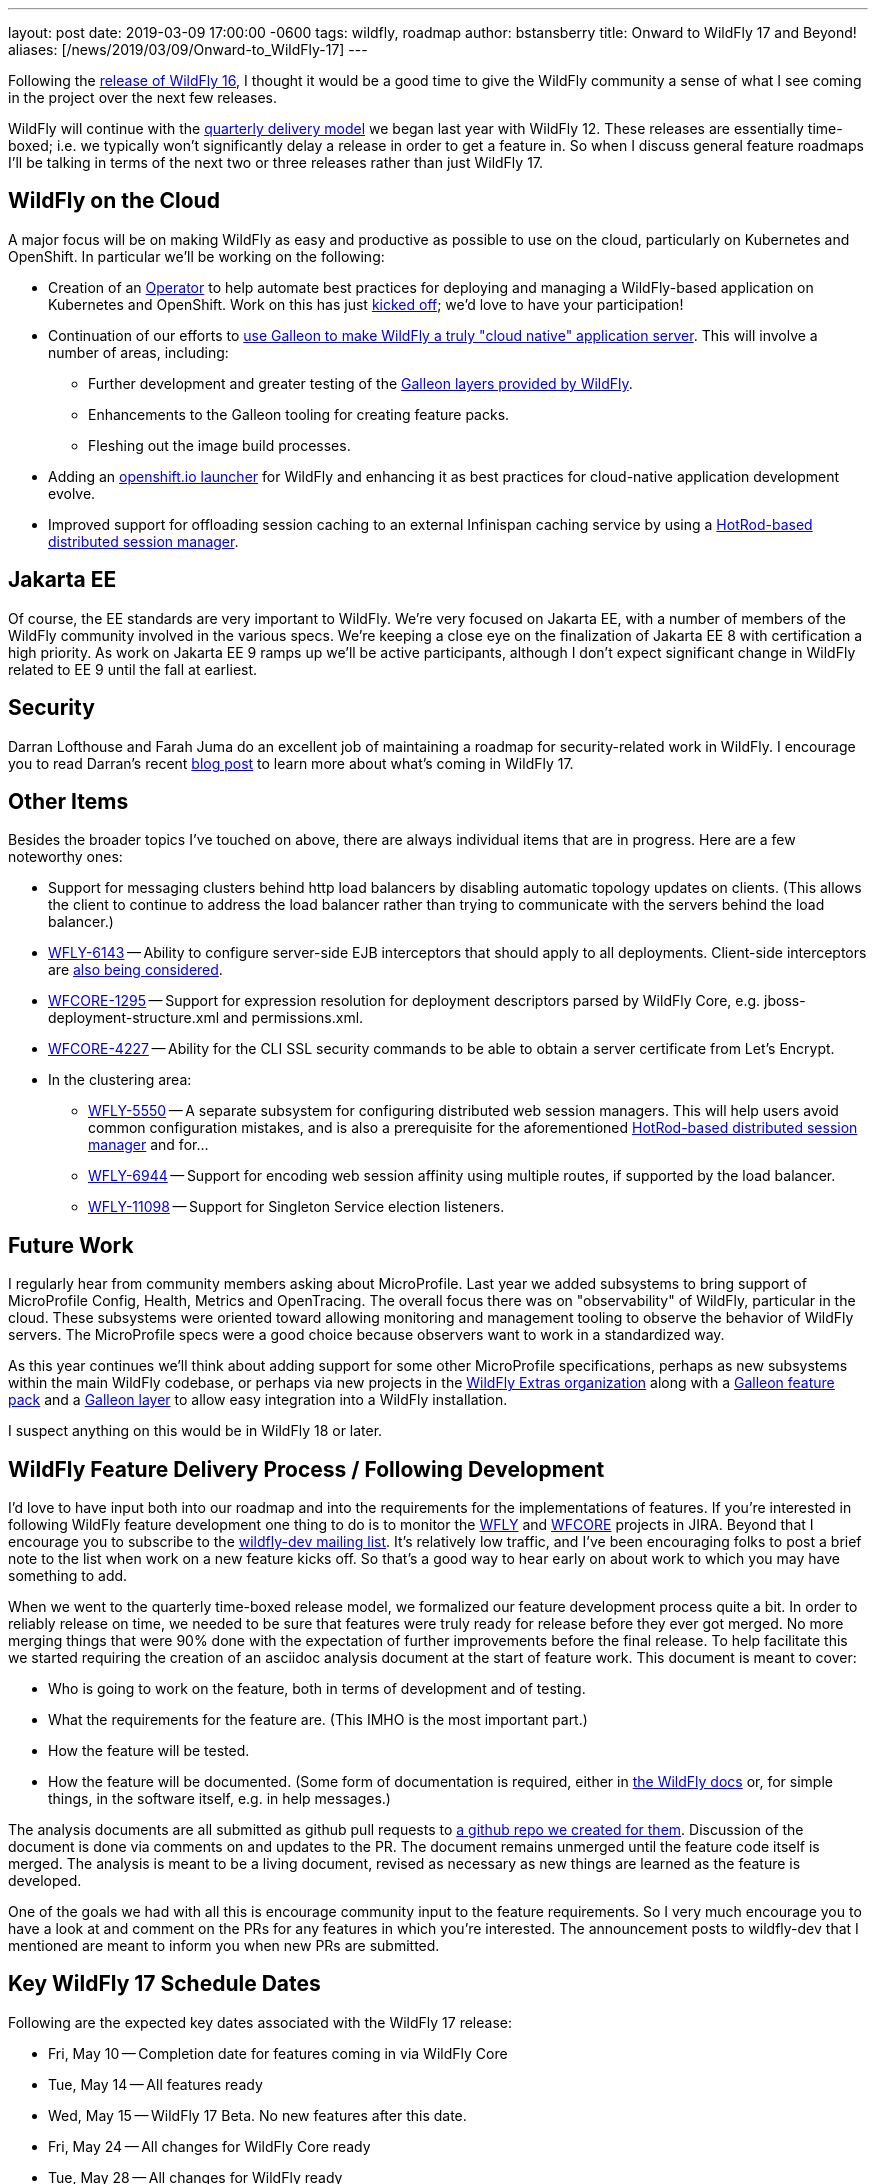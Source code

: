 ---
layout: post
date:   2019-03-09 17:00:00 -0600
tags:   wildfly, roadmap
author: bstansberry
title: Onward to WildFly 17 and Beyond!
aliases: [/news/2019/03/09/Onward-to_WildFly-17]
---

Following the link:https://wildfly.org/news/2019/02/27/WildFly16-Final-Released[release of WildFly 16], I thought it would be a good time to give the WildFly community a sense of what I see coming in the project over the next few releases.

WildFly will continue with the link:http://lists.jboss.org/pipermail/wildfly-dev/2017-December/006250.html[quarterly delivery model] we began last year with WildFly 12. These releases are essentially time-boxed; i.e. we typically won't significantly delay a release in order to get a feature in. So when I discuss general feature roadmaps I'll be talking in terms of the next two or three releases rather than just WildFly 17.

WildFly on the Cloud
--------------------

A major focus will be on making WildFly as easy and productive as possible to use on the cloud, particularly on Kubernetes and OpenShift. In particular we'll be working on the following:

 * Creation of an link:https://coreos.com/blog/introducing-operators.html[Operator] to help automate best practices for deploying and managing a WildFly-based application on Kubernetes and OpenShift. Work on this has just link:http://lists.jboss.org/pipermail/wildfly-dev/2019-March/006798.html[kicked off]; we'd love to have your participation!
 * Continuation of our efforts to link:http://wildfly.org/news/2019/03/01/Galleon_Openshift/[use Galleon to make WildFly a truly "cloud native" application server]. This will involve a number of areas, including:
 ** Further development and greater testing of the link:http://docs.wildfly.org/16/Admin_Guide.html#Galleon_Provisioning[Galleon layers provided by WildFly].
 ** Enhancements to the Galleon tooling for creating feature packs.
 ** Fleshing out the image build processes.
 * Adding an link:https://launch.openshift.io/launch/[openshift.io launcher] for WildFly and enhancing it as best practices for cloud-native application development evolve.
 * Improved support for offloading session caching to an external Infinispan caching service by using a link:https://issues.redhat.com/browse/WFLY-7719[HotRod-based distributed session manager].

Jakarta EE
----------

Of course, the EE standards are very important to WildFly. We're very focused on Jakarta EE, with a number of members of the WildFly community involved in the various specs. We're keeping a close eye on the finalization of Jakarta EE 8 with certification a high priority. As work on Jakarta EE 9 ramps up we'll be active participants, although I don't expect significant change in WildFly related to EE 9 until the fall at earliest.

Security
--------

Darran Lofthouse and Farah Juma do an excellent job of maintaining a roadmap for security-related work in WildFly. I encourage you to read Darran's recent link:https://darranl.blogspot.com/2019/03/security-features-for-wildfly-17.html[blog post] to learn more about what's coming in WildFly 17.

Other Items
-----------

Besides the broader topics I've touched on above, there are always individual items that are in progress. Here are a few noteworthy ones:

 * Support for messaging clusters behind http load balancers by disabling automatic topology updates on clients. (This allows the client to continue to address the load balancer rather than trying to communicate with the servers behind the load balancer.)
 * link:https://issues.redhat.com/browse/WFLY-6143[WFLY-6143] -- Ability to configure server-side EJB interceptors that should apply to all deployments. Client-side interceptors are link:https://issues.redhat.com/browse/WFLY-6144[also being considered].
 * link:https://issues.redhat.com/browse/WFCORE-1295[WFCORE-1295] -- Support for expression resolution for deployment descriptors parsed by WildFly Core, e.g. jboss-deployment-structure.xml and permissions.xml.
 * link:https://issues.redhat.com/browse/WFCORE-4227[WFCORE-4227] -- Ability for the CLI SSL security commands to be able to obtain a server certificate from Let's Encrypt.
 * In the clustering area:
 ** link:https://issues.redhat.com/browse/WFLY-5550[WFLY-5550] -- A separate subsystem for configuring distributed web session managers. This will help users avoid common configuration mistakes, and is also a prerequisite for the aforementioned link:https://issues.redhat.com/browse/WFLY-7719[HotRod-based distributed session manager] and for...
 ** link:https://issues.redhat.com/browse/WFLY-6944[WFLY-6944] -- Support for encoding web session affinity using multiple routes, if supported by the load balancer.
 ** https://issues.redhat.com/browse/WFLY-11098[WFLY-11098] -- Support for Singleton Service election listeners.

Future Work
-----------

I regularly hear from community members asking about MicroProfile.  Last year we added subsystems to bring support of MicroProfile Config, Health, Metrics and OpenTracing.  The overall focus there was on "observability" of WildFly, particular in the cloud. These subsystems were oriented toward allowing monitoring and management tooling to observe the behavior of WildFly servers. The MicroProfile specs were a good choice because observers want to work in a standardized way.

As this year continues we'll think about adding support for some other MicroProfile specifications, perhaps as new subsystems within the main WildFly codebase, or perhaps via new projects in the link:https://github.com/wildfly-extras[WildFly Extras organization] along with a link:http://docs.wildfly.org/galleon/#_feature_packs[Galleon feature pack] and a link:https://docs.wildfly.org/galleon/#_layers[Galleon layer] to allow easy integration into a WildFly installation.

I suspect anything on this would be in WildFly 18 or later.


WildFly Feature Delivery Process / Following Development
--------------------------------------------------------

I'd love to have input both into our roadmap and into the requirements for the implementations of features. If you're interested in following WildFly feature development one thing to do is to monitor the link:https://issues.redhat.com/projects/WFLY/summary[WFLY] and link:https://issues.redhat.com/projects/WFCORE/summary[WFCORE] projects in JIRA. Beyond that I encourage you to subscribe to the link:https://lists.jboss.org/mailman/listinfo/wildfly-dev[wildfly-dev mailing list]. It's relatively low traffic, and I've been encouraging folks to post a brief note to the list when work on a new feature kicks off. So that's a good way to hear early on about work to which you may have something to add.

When we went to the quarterly time-boxed release model, we formalized our feature development process quite a bit. In order to reliably release on time, we needed to be sure that features were truly ready for release before they ever got merged. No more merging things that were 90% done with the expectation of further improvements before the final release. To help facilitate this we started requiring the creation of an asciidoc analysis document at the start of feature work. This document is meant to cover:

 * Who is going to work on the feature, both in terms of development and of testing.
 * What the requirements for the feature are. (This IMHO is the most important part.)
 * How the feature will be tested.
 * How the feature will be documented. (Some form of documentation is required, either in link:https://docs.wildfly.org[the WildFly docs] or, for simple things, in the software itself, e.g. in help messages.)

The analysis documents are all submitted as github pull requests to link:https://github.com/wildfly/wildfly-proposals/pulls[a github repo we created for them]. Discussion of the document is done via comments on and updates to the PR. The document remains unmerged until the feature code itself is merged. The analysis is meant to be a living document, revised as necessary as new things are learned as the feature is developed.

One of the goals we had with all this is encourage community input to the feature requirements. So I very much encourage you to have a look at and comment on the PRs for any features in which you're interested. The announcement posts to wildfly-dev that I mentioned are meant to inform you when new PRs are submitted.


Key WildFly 17 Schedule Dates
-----------------------------

Following are the expected key dates associated with the WildFly 17 release:

 * Fri, May 10 -- Completion date for features coming in via WildFly Core
 * Tue, May 14 -- All features ready
 * Wed, May 15 -- WildFly 17 Beta. No new features after this date.
 * Fri, May 24 -- All changes for WildFly Core ready
 * Tue, May 28 -- All changes for WildFly ready
 * Thu, May 30 -- WildFly 17 Final released


Finally, thanks, as always, for your interest in and support of WildFly!
